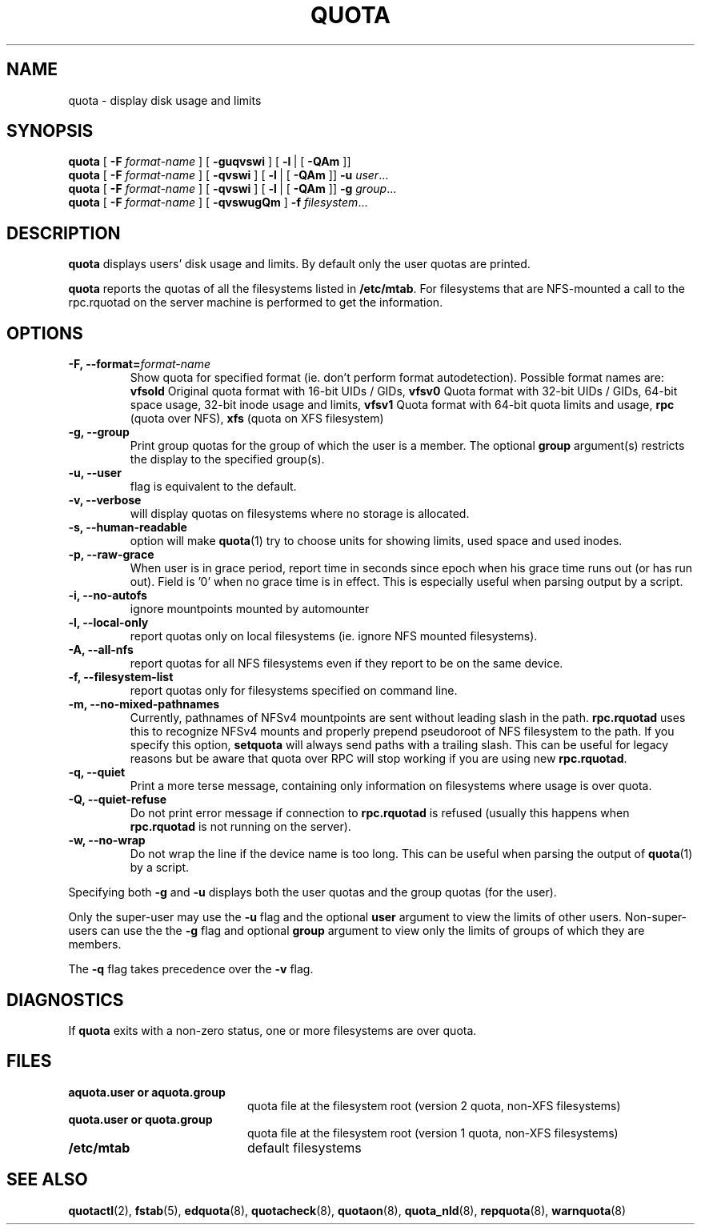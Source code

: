 .TH QUOTA 1
.SH NAME
quota \- display disk usage and limits
.SH SYNOPSIS
.B quota
[
.B -F
.I format-name
] [
.B -guqvswi
] [
.BR -l \ |
[
.BR -QAm
]]
.br
.B quota
[
.B -F
.I format-name
] [
.B -qvswi
] [
.BR -l \ |
[
.BR -QAm
]]
.B -u
.IR user ...
.br
.B quota
[
.B -F
.I format-name
] [
.B -qvswi
] [
.BR -l \ |
[
.BR -QAm
]]
.B -g
.IR group ...
.br
.B quota
[
.B -F
.I format-name
] [
.B -qvswugQm
]
.B -f
.IR filesystem ...
.SH DESCRIPTION
.B quota
displays users' disk usage and limits.
By default only the user quotas are printed.
.PP
.B quota
reports the quotas of all the filesystems listed in
.BR /etc/mtab .
For filesystems that are NFS-mounted a call to the rpc.rquotad on
the server machine is performed to get the information.
.SH OPTIONS
.TP
.B -F, --format=\f2format-name\f1
Show quota for specified format (ie. don't perform format autodetection).
Possible format names are:
.B vfsold
Original quota format with 16-bit UIDs / GIDs,
.B vfsv0
Quota format with 32-bit UIDs / GIDs, 64-bit space usage, 32-bit inode usage and limits,
.B vfsv1
Quota format with 64-bit quota limits and usage,
.B rpc
(quota over NFS),
.B xfs
(quota on XFS filesystem)
.TP
.B -g, --group
Print group quotas for the group 
of which the user is a member.
The optional 
.B group
argument(s) restricts the display to the specified group(s).
.TP
.B -u, --user
flag is equivalent to the default.
.TP
.B -v, --verbose
will display quotas on filesystems
where no storage is allocated.
.TP
.B -s, --human-readable
option will make
.BR quota (1)
try to choose units for showing limits, used space and used inodes.
.TP
.B -p, --raw-grace
When user is in grace period, report time in seconds since epoch when his grace
time runs out (or has run out). Field is '0' when no grace time is in effect.
This is especially useful when parsing output by a script.
.TP
.B -i, --no-autofs
ignore mountpoints mounted by automounter
.TP
.B -l, --local-only
report quotas only on local filesystems (ie. ignore NFS mounted filesystems).
.TP
.B -A, --all-nfs
report quotas for all NFS filesystems even if they report to be on the same
device.
.TP
.B -f, --filesystem-list
report quotas only for filesystems specified on command line.
.TP
.B -m, --no-mixed-pathnames
Currently, pathnames of NFSv4 mountpoints are sent without leading slash in the path.
.BR rpc.rquotad
uses this to recognize NFSv4 mounts and properly prepend pseudoroot of NFS filesystem
to the path. If you specify this option, 
.BR setquota 
will always send paths with a trailing slash. This can be useful for legacy reasons but
be aware that quota over RPC will stop working if you are using new
.BR rpc.rquotad .
.TP
.B -q, --quiet
Print a more terse message,
containing only information
on filesystems where usage is over quota.
.TP
.B -Q, --quiet-refuse
Do not print error message if connection to
.BR rpc.rquotad
is refused (usually this happens when
.BR rpc.rquotad
is not running on the server).
.TP
.B -w, --no-wrap
Do not wrap the line if the device name is too long. This can be useful when parsing
the output of
.BR quota (1)
by a script.
.LP
Specifying both
.B \-g
and
.B \-u
displays both the user quotas and the group quotas (for
the user).
.LP
Only the super-user may use the
.B \-u
flag and the optional
.B user
argument to view the limits of other users.
Non-super-users can use the the
.B \-g
flag and optional
.B group
argument to view only the limits of groups of which they are members.
.LP
The
.B \-q
flag takes precedence over the
.B \-v
flag.
.SH DIAGNOSTICS
If
.B quota
exits with a non-zero status, one or more filesystems
are over quota.
.SH FILES
.PD 0
.TP 20
.B aquota.user " or " aquota.group
quota file at the filesystem root (version 2 quota, non-XFS filesystems)
.TP 20
.B quota.user " or " quota.group
quota file at the filesystem root (version 1 quota, non-XFS filesystems)
.TP
.B /etc/mtab
default filesystems
.PD
.SH SEE ALSO
.BR quotactl (2),
.BR fstab (5),
.BR edquota (8),
.BR quotacheck (8),
.BR quotaon (8),
.BR quota_nld (8),
.BR repquota (8),
.BR warnquota (8)
